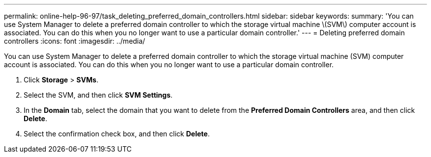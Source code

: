 ---
permalink: online-help-96-97/task_deleting_preferred_domain_controllers.html
sidebar: sidebar
keywords: 
summary: 'You can use System Manager to delete a preferred domain controller to which the storage virtual machine \(SVM\) computer account is associated. You can do this when you no longer want to use a particular domain controller.'
---
= Deleting preferred domain controllers
:icons: font
:imagesdir: ../media/

[.lead]
You can use System Manager to delete a preferred domain controller to which the storage virtual machine (SVM) computer account is associated. You can do this when you no longer want to use a particular domain controller.

. Click *Storage* > *SVMs*.
. Select the SVM, and then click *SVM Settings*.
. In the *Domain* tab, select the domain that you want to delete from the *Preferred Domain Controllers* area, and then click *Delete*.
. Select the confirmation check box, and then click *Delete*.
